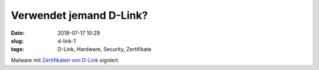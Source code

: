 Verwendet jemand D-Link?
##############################################
:date: 2018-07-17 10:29
:slug: d-link-1
:tags: D-Link, Hardware, Security, Zertifikate

Malware mit `Zertifikaten von D-Link <https://www.golem.de/news/malware-hacker-missbrauchen-zertifikate-von-d-link-1807-135504.html>`_ signiert.
